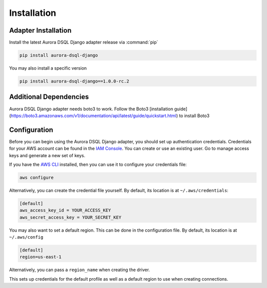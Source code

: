 .. _guide_installation:

Installation
============

Adapter Installation
--------------------
Install the latest Aurora DSQL Django adapter release via :command:`pip`

.. code-block:: sh

    pip install aurora-dsql-django

You may also install a specific version

.. code-block:: sh

    pip install aurora-dsql-django==1.0.0-rc.2


Additional Dependencies
-----------------------
Aurora DSQL Django adapter needs boto3 to work. Follow the Boto3 [installation guide](https://boto3.amazonaws.com/v1/documentation/api/latest/guide/quickstart.html)
to install Boto3


Configuration
-------------
Before you can begin using the Aurora DSQL Django adapter, you should set up authentication
credentials. Credentials for your AWS account can be found in the
`IAM Console <https://console.aws.amazon.com/iam/home>`_. You can
create or use an existing user. Go to manage access keys and
generate a new set of keys.

If you have the `AWS CLI <http://aws.amazon.com/cli/>`_
installed, then you can use it to configure your credentials file:

.. code-block:: sh

    aws configure

Alternatively, you can create the credential file yourself. By default,
its location is at ``~/.aws/credentials``:

.. code-block:: sh

    [default]
    aws_access_key_id = YOUR_ACCESS_KEY
    aws_secret_access_key = YOUR_SECRET_KEY

You may also want to set a default region. This can be done in the
configuration file. By default, its location is at ``~/.aws/config``

.. code-block:: sh

    [default]
    region=us-east-1

Alternatively, you can pass a ``region_name`` when creating the driver.

This sets up credentials for the default profile as well as a default
region to use when creating connections.